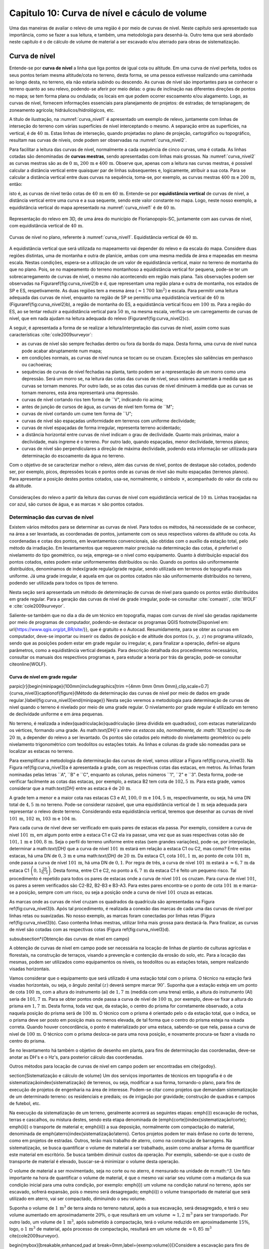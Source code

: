 .. raw:: html

    <style> .exem {color:blue; font-weight: bold} </style>

.. role:: exem

.. raw:: html

    <style> .solucao {font-weight: bold} </style>

.. role:: solucao

.. raw:: html

    <style> .blue {color:blue} </style>

.. role:: blue

.. _RST Capitulo 10:

Capitulo 10: Curva de nível e cáculo de volume
**********************************************

Uma das maneiras de avaliar o relevo de uma região é por meio de
curvas de nível. Neste capítulo será apresentado sua importância,
como se fazer a sua leitura, e também, uma metodologia para desenhá-la.
Outro tema que será abordado neste capítulo é o de cálculo de volume de
material a ser escavado e/ou aterrado para obras de sistematização.

Curva de nível
==============

Entende-se por **curva de nível** a linha que liga pontos de igual cota ou altitude. 
Em uma curva de nível perfeita, todos os seus pontos teriam mesma altitude/cota no 
terreno, desta forma, se uma pessoa estivesse realizando uma caminhada ao longo desta, 
no terreno, ela não estaria subindo ou descendo. As curvas de nível são importantes 
para se conhecer o terreno quanto ao seu relevo, podendo-se aferir por meio delas: 
o grau de inclinação nas diferentes direções de pontos no mapa; se tem forma plana 
ou ondulada; os locais em que podem ocorrer escoamento e/ou alagamento. Logo, as 
curvas de nível, fornecem informações essenciais para planejamento de projetos: de 
estradas; de terraplanagem; de zoneamento agrícola; hidráulicos/hidrológicos, etc.

A título de ilustração, na :numref:`curva_nivel1` é apresentado um
exemplo de relevo, juntamente com linhas de interseção do terreno com várias 
superfícies de nível interceptando o mesmo. A separação entre as superfícies,
na vertical, é de :math:`40\,\text{m}`. Estas linhas de interseção, quando projetadas no plano de
projeção, cartográfico ou topográfico, resultam nas curvas de níveis, onde  podem ser 
observadas na :numref:`curva_nivel2`.


Para facilitar a leitura das curvas de nível, normalmente a cada sequência de cinco curvas,
uma é cotada. As linhas cotadas são denominadas de **curvas mestras**, sendo
apresentadas com linhas mais grossas. Na :numref:`curva_nivel2` as
curvas mestras são as de :math:`0\,\text{m}`, :math:`200\,\text{m}` e
:math:`400\,\text{m}`.
Observe que, apenas com a leitura nas curvas mestras, é possível calcular a
distância vertical entre quaisquer par de linhas subsequentes e,
logicamente, atribuir a sua cota. Para se calcular a distância vertical
entre duas curvas na sequência, toma-se, por exemplo, as curvas mestras
:math:`400\,\text{m}` e :math:`200\,\text{m}`, então:

.. math::
   \frac{400\,\mathrm{m}-200\,\mathrm{m}}{5}=40\,\mathrm{m},
   :label: eq:equi_vertical


isto é, as curvas de nível terão cotas de :math:`40\,\text{m}` em
:math:`40\,\text{m}`. Entende-se por **equidistância vertical**
de curvas de nível, a distância vertical entre uma curva e a sua sequente,
sendo este valor constante no mapa. Logo, neste nosso exemplo, a
equidistância vertical do mapa apresentado na :numref:`curva_nivel1` é de
:math:`40\,\text{m}`.

.. _curva_nivel1:

.. figure:: /images/capitulo10/topo-plot_3d_script_name_curvas_de_nivel.py.png
   :scale: 20 %
   :alt: cap_altimetria_definicoes.png
   :align: center

   Representação do relevo em 3D, de uma área do município de Florianopopis-SC,
   juntamente com aas curvas de nível,
   com equidistância vertical de :math:`40\,\text{m}`.

.. _curva_nivel2:

.. figure:: /images/capitulo10/topo-plot_2d_script_name_curvas_de_nivel.py.png
   :scale: 15 %
   :alt: cap_altimetria_definicoes.png
   :align: center

   Curvas de nível no plano, referente à :numref:`curva_nivel1`.
   Equidistância vertical de :math:`40\,\text{m}`.

A equidistância vertical que será utilizada no mapeamento vai depender do
relevo e da escala do mapa. Considere duas regiões distintas, uma de
montanha e outra de planície, ambas com uma mesma medida de área e mapeadas em
mesma escala. Nestas condições, espera-se a utilização de um valor de equidistância
vertical, maior no terreno de montanha do que no plano. Pois, se no mapeamento do
terreno montanhoso a equidistância vertical for pequena, pode-se ter um
sobrecarregamento de curvas de nível, o mesmo não acontecendo em região mais plana.
Tais observações podem ser observadas na Figura\ref{fig:curva_nivel2}b e d, que
representam uma região plana e outra de montanha, nos estados de SP e ES,
respetivamente. As duas regiões tem a mesma área
:math:`(\approx 1\,700\,\text{km}^2)` e escala. Para permitir uma leitura adequada
das curvas de nível, enquanto na região de SP se permitiu uma equidistância
vertical de :math:`40\,\text{m}` (Figura\ref{fig:curva_nivel2}b), a região de
montanha do ES, a equidistância vertical ficou em :math:`100\,\text{m}`.
Para a região do ES, ao se tentar reduzir a equidistância vertical para
:math:`50\,\text{m}`, na mesma escala, verifica-se um carregamento de curvas de
nível, que em nada ajudam na leitura adequada do
relevo (Figura\ref{fig:curva_nivel2}c).



A seguir, é apresentada a forma de se realizar a leitura/interpretação das curvas
de nível, assim como suas características :cite:`cole2009surveyor`:

-  as curvas de nível são sempre fechadas dentro ou fora da borda do mapa.
   Desta forma, uma curva de nível nunca pode acabar abruptamente num mapa;
-  em condições normais, as curvas de nível nunca se tocam ou se cruzam. Exceções
   são saliências em penhasco ou cachoeiras;
-  sequências de curvas de nível fechadas na planta, tanto podem ser a representação
   de um morro como uma depressão. Será um morro se, na leitura das cotas das curvas de nível, seus valores aumentam à medida que as curvas se tornam menores. Por outro lado, se as cotas das curvas de nível diminuem à medida que as curvas se tornam menores, esta área representará uma depressão.
-  curvas de nível cortando rios tem forma de ``V", indicando rio acima;
-  antes de junção de cursos de água, as curvas de nível tem forma de ``M";
-  curvas de nível cortando um cume tem forma de ``U";
-  curvas de nível são espaçadas uniformidade em terrenos com uniforme declividade;
-  curvas de nível espaçadas de forma irregular, representa terreno acidentado;
-  a distância horizontal entre curvas de nível indicam o grau de declividade.
   Quanto mais próximas, maior a declividade, mais íngreme é o terreno.
   Por outro lado, quando espaçadas, menor declividade, terrenos planos;
-  curvas de nível são perpendiculares a direção de máxima declividade,
   podendo esta informação ser utilizada para determinação do escoamento da água no terreno.


Com o objetivo de se caracterizar melhor o relevo, além das curvas de nível,
pontos de destaque são cotados, podendo ser, por exemplo, picos, depressões
locais e pontos onde as curvas de nível são muito espaçadas (terrenos planos).
Para apresentar a posição destes pontos cotados, usa-se, normalmente, o
símbolo :math:`\times`, acompanhado do valor da cota ou da altitude.

.. _curva_nivel:

.. figure:: /images/capitulo10/curva_nivel1.png
   :scale: 25 %
   :alt: cap_altimetria_definicoes.png
   :align: center

   Considerações do relevo a partir da leitura das curvas de nível
   com equidistância vertical de :math:`10\,\text{m}`.
   Linhas tracejadas na cor azul, são cursos de água, e as marcas :math:`\times`
   são pontos cotados.

Determinação das curvas de nível
--------------------------------

Existem vários métodos para se determinar as curvas de nível. Para todos os métodos,
há necessidade de se conhecer, na área a ser levantada, as coordenadas de pontos,
juntamente com os seus respectivos valores da altitude ou cota. As coordenadas e
cotas dos pontos, em levantamentos convencionais, são obtidas com o auxílio da
estação total, pelo método da irradiação. Em levantamentos que requerem maior
precisão na determinação das cotas, é preferível o nivelamento do tipo geométrico,
ou seja, emprega-se o nível como equipamento. Quanto à distribuição espacial dos
pontos cotados, estes podem estar uniformementes distribuídos ou não. Quando os
pontos são uniformemente distribuídos, denominamos de \index{grade regular}grade
regular, sendo utilizada em terrenos de topografia mais uniforme. Já uma grade
irregular, é aquela em que os pontos cotados não são uniformemente distribuídos no
terreno, podendo ser utilizada para todos os tipos de terreno.

Nesta seção será apresentada um método de determinação de curvas de nível para
quando os pontos estão distribuídos em grade regular. Para a geração das curvas
de nível de grade irregular, pode-se consultar
:cite:`comastri`, :cite:`WOLF` e :cite:`cole2009surveyor`.

Saliente-se também que no dia a dia de um técnico em topografia, mapas com
curvas de nível são geradas rapidamente por meio de programas de computador,
podendo-se destacar os programas QGIS \footnote{Disponível em: \url{https://www.qgis.org/pt_BR/site/}}, que é gratuito e o Autocad. Resumidamente, para se obter as curvas em computador, deve-se importar ou inserir os dados de posição e de altitude dos pontos :math:`(x,\,y,\,z)` no programa utilizado, sendo que as posições podem estar em grade regular ou irregular; e, para finalizar a operação, defini-se alguns parâmetros, como a equidistância vertical desejada. Para descrição detalhada dos procedimentos necessários, consultar os manuais dos respectivos programas e, para estudar a teoria por trás da geração, pode-se consultar \citeonline{WOLF}.

Curva de nível em grade regular
^^^^^^^^^^^^^^^^^^^^^^^^^^^^^^^

\parpic[r]{\begin{minipage}{100mm}\includegraphics[trim ={4mm 0mm 0mm 0mm},clip,scale=0.7]{curva_nivel3}\captionof{figure}{Método da determinação das curvas de nível por meio de dados em grade regular.}\label{fig:curva_nivel3}\end{minipage}}
Nesta seção veremos a metodologia para determinação de curvas de nível quando o terreno é nivelado por meio de uma grade regular. O nivelamento por grade regular é utilizado em terreno  de declividade uniforme e em área pequenas. 

No terreno, é realizada a \index{quadriculação}quadriculação (área dividida em quadrados), com estacas materializando os vértices, formando uma grade. As math:`\text{DH}`s entre as estacas são, normalmente, de :math:`10\,\text{m}` ou de :math:`20\,\text{m}`, a depender do relevo a ser levantado. Os pontos são cotados pelo método do nivelamento geométrico ou pelo nivelamento trigonométrico com teodolitos ou estações totais. As linhas e colunas da grade são nomeadas para se localizar as estacas no terreno.

Para exemplificar a metodologia da determinação das curvas de nível, vamos utilizar a Figura \ref{fig:curva_nivel3}. Na Figura \ref{fig:curva_nivel3}a é apresentada a grade, com as respectivas cotas das estacas, em metros. As linhas foram nominadas pelas letras ``A", ``B" e ``C", enquanto as colunas, pelos números ``1", ``2" e ``3". Desta forma, pode-se verificar facilmente as cotas das estacas,  por exemplo, a estaca B2 tem cota de :math:`102,5\,\text{m}`.  Para esta grade, vamos considerar que a math:`\text{DH}` entre as estaca é de :math:`20\,\text{m}`.

A grade tem a menor e a maior cota nas estacas C3 e A1, :math:`100,0\,\text{m}` e :math:`104,5\,\text{m}`, respectivamente, ou seja, há uma DN total de :math:`4,5\,\text{m}` no terreno. Pode-se considerar razoável, que uma equidistância vertical de :math:`1\,\text{m}` seja adequada para representar o relevo deste terreno. Considerando esta equidistância vertical, teremos que desenhar as curvas de nível :math:`101\,\text{m}`, :math:`102\,\text{m}`, :math:`103\,\text{m}` e :math:`104\,\text{m}`. 

Para cada curva de nível deve ser verificado em quais pares de estacas ela passa. Por exemplo, considere a curva de nível :math:`101\,\text{m}`, em algum ponto entre a estaca C1 e C2 ela ira passar, uma vez que as suas respectivas cotas são de :math:`101,1\,\text{m}` e :math:`100,8\,\text{m}`. Seja o perfil do terreno uniforme entre estas (sem grandes variações), pode-se, por interpolação, determinar a math:`\text{DH}` que a curva de nível :math:`101\,\text{m}` estará em relação a estaca C1 ou C2, mas como? Entre estas estacas, há uma DN de :math:`0,3\,\text{m}` e uma math:`\text{DH}` de :math:`20\,\text{m}`. Da estaca C1, cota :math:`101,1\,\text{m}`, ao ponto de cota :math:`101\,\text{m}`, onde passa a curva de nível :math:`101\,\text{m}`, há uma DN de :math:`0,1`. Por regra de três, a curva de nível :math:`101\,\text{m}` estará a :math:`\approx6,7\,\text{m}` da estaca C1 :math:`\left(0,1\frac{20}{0,3}\right)`. Desta forma, entre C1 e C2, no ponto a :math:`6,7\,\text{m}` da estaca C1 é feito um pequeno risco. Tal procedimento é repetido para todos os pares de estacas onde a curva de nível :math:`101` os cruzam. Para curva de nível :math:`101`, os pares a serem verificados são C2-B2, B2-B3 e B3-A3. Para estes pares encontra-se o ponto de cota :math:`101\,\text{m}` e marca-se a posição, sempre com um risco, ou seja a posição onde a curva de nível :math:`101` cruza as estacas.

As marcas onde as curvas de nível cruzam os quadrados da quadrícula são apresentadas na Figura \ref{fig:curva_nivel3}b. Após tal procedimento, é realizada a conexão das marcas de cada uma das curvas de nível por linhas retas ou suavizadas. No nosso exemplo, as marcas foram conectadas por linhas retas (Figura \ref{fig:curva_nivel3}b). Caso contenha linhas mestras, utilizar linha mais grossa para destacá-la. Para finalizar, as curvas de nível são cotadas com as respectivas cotas (Figura \ref{fig:curva_nivel3}d).

\subsubsection*{Obtenção das curvas de nível em campo}

A obtenção de curvas de nível em campo pode ser necessária na locação de linhas de plantio de culturas agrícolas e florestais, na construção de terraços, visando a prevenção e contenção da erosão do solo, etc. Para a locação das mesmas, podem ser utilizados como equipamentos os níveis, os teodolitos  ou as estações totais, sempre realizando visadas horizontais.

Vamos considerar que o equipamento que será utilizado é uma estação total com o prisma. O técnico na estação fará visadas horizontais, ou seja, o ângulo zenital :math:`(z)` deverá sempre marcar :math:`90^\circ`. Suponha que a estação esteja em um ponto de cota :math:`100\,\text{m}`, com a altura do instrumento (ai) de :math:`1,7\,\text{m}` (medida com uma trena) então, a altura do instrumento (AI) seria de :math:`101,7\,\text{m}`. Para se obter pontos onde passa a curva de nível de :math:`100\,\text{m}`, por exemplo, deve-se fixar a altura do prisma em :math:`1,7\,\text{m}`. Desta forma, toda vez que, da estação, o centro do prisma for corretamente observado, a cota naquela posição do prisma será de :math:`100\,\text{m}`. O técnico com o prisma é orientado pelo o da estação total, que o indica, se o prisma deve ser posto em posição mais ou menos elevada, de tal forma que o centro do prisma esteja na visada correta. Quando houver concordância, o ponto é materializado por uma estaca, sabendo-se que nela, passa a curva de nível de :math:`100\,\text{m}`. O técnico com o prisma desloca-se para uma nova posição, e novamente procura-se fazer a visada no centro do prisma. 

Se no levantamento há também o objetivo de desenho em planta, para fins de determinação das coordenadas, deve-se anotar as DH's e o Hz's, para posterior cálculo das coordenadas.

Outros métodos para locação de curvas de nível em campo podem ser encontradas em \cite{godoy}.

\section{Sistematização e cálculo de volume}
Um dos serviços importantes de técnicos em topografia é o de sistematização\index{sistematização} de terrenos, ou seja, modificar a sua forma, tornando-o plano, para fins de execução de projetos de engenharia na área de interesse. Podem-se citar como projetos que demandam sistematização de um determinado terreno: os residenciais e prediais; os de irrigação por gravidade; construção de quadras e campos de futebol, etc.

Na execução da sistematização de um terreno, geralmente acorrerá as seguintes etapas: \emph{i}) escavação de rochas, terras e cascalhos, ou mistura destes, sendo esta etapa denominada de (\emph{corte})\index{sistematização!corte}; \emph{ii}) o transporte de material e; \emph{iii}) a sua deposição, normalmente com compactação do material, denominada de \emph{aterro}\index{sistematização!aterro}. Certos projetos podem ter mais ênfase no corte do terreno, como em projetos de estradas. Outros, terão mais trabalho de aterro, como na construção de barragens. Na sistematização, se busca quantificar o volume de material a ser trabalhado, assim como analisar a forma de quantificar este material em escritório. Se busca também diminuir custos da operação. Por exemplo, sabendo-se que o custo de transporte de material é elevado, buscar-se-á minimizar o volume desta operação. 

O volume de material a ser movimentado, seja no corte ou no aterro, é mensurado na unidade de m:math:`^3`. Um fato importante na hora de quantificar o volume de material, é que o mesmo vai variar seu volume com a mudança da sua condição inicial para uma outra condição, por exemplo: \emph{i}) um volume na condição natural no terreno, após ser escavado, sofrerá expansão, pois o mesmo será desagregado; \emph{ii}) o volume transportado de material que será utilizado em aterro, vai ser compactado, diminuindo o seu volume.

Suponha o volume de :math:`1\,\text{m}`:math:`^3` de terra ainda no terreno natural, após a sua escavação, será desagregado, e terá o seu volume aumentado em aproximadamente :math:`20\%`, o que resultará em um volume :math:`\approx1,2\,\text{m}`:math:`^3` para ser transportado. Por outro lado, um volume de :math:`1\,\text{m}`:math:`^3`, após submetido à compactação, terá o volume reduzido em aproximadamente :math:`15\%`, logo, o :math:`1\,\text{m}`:math:`^3` de material, após processo de compactação, resultará em um volume de :math:`\approx0,85\,\text{m}`:math:`^3` \cite{cole2009surveyor}. 

\begin{mybox}[breakable,enhanced,pad at break=0mm,label={exemp:volume}]{}Considere a escavação para fins de construção de uma piscina, cuja dimensão é de :math:`50\,\text{m}` de comprimento, :math:`20\,\text{m}` de largura e :math:`2\,\text{m}` de profundidade. Qual o número de viagens que um caminhão vai realizar para transporte deste material? Sabe-se que, o caminhão a ser utilizado tem capacidade de transporte de :math:`10\,\text{m}`:math:`^3` por viagem e, que a terra a ser escavada vai expandir em :math:`20\%`.

\soluca 
Volume de terra a ser retirado do terreno será:

\[
V=50\times20\times2=2\,000\,\mathrm{m^3}
\]

Considerando o fator de expansão de :math:`20\%` e o volume de :math:`10\,\text{m}`:math:`^3` por viagem, temos um total de viagens:

\[
\frac{2\,000\times1,2}{10}=240.
\] 
\end{mybox}

Os métodos para se medir o volume de material dependem do tipo de projeto executado e dos dados disponíveis, sendo os mais usuais, o por secções e o por área unitária.

\subsection{Volume por meio da área média de secções}
\parpic[r]{\begin{minipage}{70mm}\begin{tikzpicture}
% desenho arquivo volumeDeSolidos.tex
\path (0,0) coordinate (A) (1,1.6) coordinate (B) (3,1.6) coordinate (C) (3.5,.1)
coordinate (D);
\path (1.7,2) coordinate (E) (1.9,2.8) coordinate (F) (3.7,2.8) coordinate (G) (4.2,2)
coordinate (H);
\fill [red!20] (A)--(E)--(F)--(B);
\fill [red!20] (A)--(E)--(H)--(D);
\fill [opacity=1,blue!20] (A)--(B)--(C)--(D);
\draw (A)--(B)--(C)--(D)--(A);
\fill [opacity=1,blue!20] (E)--(F)--(G)--(H);
\draw (E)--(F)--(G)--(H)--(E);
\draw[<->] ([xshift =-0.35cm]B)-- node[fill=white]{`L`}([xshift =-0.35cm]F);
\draw [dashed, thick,red!50] (A)--(E) (B)--(F) (C)--(G) (D)--(H);
\path (A)-- node[above,sloped]{`A_1`} (D);
\path (E)-- node[above,sloped]{`A_2`} (H);
\end{tikzpicture}
\captionof{figure}{Volume pela método da área média das secções.}\label{fig:volume_area_media_metodo}
\end{minipage}}
O volume de um sólido que tem duas secções paralelas onde se conhecem suas respectivas áreas e a distância que as separam, conforme Figura \ref{fig:volume_area_media_metodo}, é calculado como a média da área das secções multiplicada pela distância entre elas:

.. math:: \label{eq:volume_area_media}
V=\frac{A_1+A_2}{2}\times L


em que :math:`A_1` e :math:`A_2`, são as áreas das secções paralelas analisadas e :math:`L`, a distância horizontal que separa as secções. Considerando que as medidas das áreas das seção são em m:math:`^2` e a distância horizontal em metros, teremos o volume na unidade de m:math:`^3`.

\begin{mybox}[breakable,enhanced,pad at break=0mm,label={exemp:volume_media_seccoes1}]{}Considere  as áreas entre as secções da estaca :math:`10+0\,\text{m}` e :math:`11+0\,\text{m}` de, respectivamente :math:`61\,\text{m}`:math:`^2` e :math:`37\,\text{m}`:math:`^2`. Qual o volume entre estas duas estacas?

\soluca 
Considerando que a distância entre as estacas é de :math:`20\,\text{m}`:
\[
V=\frac{61+37}{2}20=980\,\mathrm{m^3}
\] 
\end{mybox}

\begin{mybox}[breakable,enhanced,pad at break=0mm,label={exemp:volume_media_seccoes2}]{}Considere  as áreas entre as secções da estaca :math:`10+0\,\text{m}` e a intermediária :math:`10+10\,\text{m}` de, respectivamente :math:`61\,\text{m}`:math:`^2` e :math:`46\,\text{m}`:math:`^2`. Qual o volume entre estas duas estacas?

\soluca 
Considerando que a distância entre as estacas é de :math:`20\,\text{m}`, a distância entre as secções medidas é de :math:`10\,\text{m}`, logo:
\[
V=\frac{61+46}{2}10=535\,\mathrm{m^3}
\] 
\end{mybox}

O método de cálculo do volume pela área média das secções se aplica em áreas longitudinais, como em trechos de estradas. Para  exemplificar aplicação deste método, considere a Figura \ref{fig:exemplo_area_de_secoes}, na qual são apresentados os cálculos de volume do terreno da Figura \ref{fig:curva_nivel3} (pg. \pageref{fig:curva_nivel2}), quando o mesmo é sistematizado para ter cota de :math:`102,5\,\text{m}` em toda a sua extensão. Primeiramente calcula-se as CVs das estacas, em que valores negativos e positivos são pontos de corte e aterro, respectivamente. Neste exemplo escolheu fazer os cálculos das áreas de corte e de aterro utilizando-se como secções as colunas 1, 2 e 3. Para cada seção e desenhado o perfil do terreno e a sua distância vertical para cota a ser sistematizado. Por meio desta representação, pode-se verificar as áreas de cortes e aterros onde suas áreas são calculadas por meio de aproximação destas à figuras geométricas elementares, com triângulo e trapézio. Com os dados das áreas de corte e aterro tabulados, para cada par de seção é calculado o seu respectivo volume por meio da Equação \ref{eq:volume_area_media}.
\begin{figure}[H]
\includegraphics[trim ={0mm 0mm 0mm 0mm},clip,scale=0.85]{volume_media_seccoes.pdf}
\caption{Procedimentos para medição de volume pela área média das secções. Distância entre as estacas é de :math:`20\,\text{m}` e sistematização do terreno para cota de :math:`102,5`.}\label{fig:exemplo_area_de_secoes}
\end{figure}


\subsection{Volume por meio da área unitária}


\parpic[r]{\begin{minipage}{110mm}\includegraphics[trim ={0mm 10mm 0mm 5mm},clip,scale=0.75]{curva_nivel4}\captionof{figure}{Exemplo de terreno nivelado para fins de sistematização pelo método da área unitária. É apresenta a cota de cada estaca, seguido do seu peso, entre parênteses, para ser utilizado no calculo do volume.}\label{fig:volume_area_unitaria}\end{minipage}%D:\Dropbox\PythonCodes\ExemplosPython\exemplo_curvas_de_nivel.py
}
O método por área unitária pode ser aplicado para a maioria dos casos de sistematização, exceção em casos de levantamento longitudinal, como em projetos de estradas, que é preferível o método da área média das secções. No método da área unitária, para a estimativa do volume de material a ser escavado ou depositado na área de interesse, primeiramente, a área é estaqueada em quadrados. As estacas têm a sua cota determinada por nivelamento, seja o trigonométrico, com estação total ou, por meio do nivelamento geométrico, com o nível. As linhas e colunas são identificadas por letras ou números. Na Figura \ref{fig:volume_area_unitaria}a é apresentada uma área a ser sistematizada, constando, para cada estaca, os valores das cotas. As colunas e linhas da grade são identificadas por letras e números, sendo, por exemplo, a estaca \textit{A1} a cota de :math:`302,4\,\text{m}`.

Suponha que o projeto de engenharia definiu que, após a sistematização, o terreno terá cota de :math:`301,0\,\text{m}` na sua extensão, logo, todas estacas terão também ao final cota de :math:`301,0\,\text{m}`. Para apresentar o procedimento do método área unitária, vamos considerar inicialmente, o primeiro quadrado da grade, \textit{A1-A2-B1-B2} (Figura \ref{fig:volume_area_unitaria}b), onde pode-se notar que em todas as suas estacas haverá corte para se ter cota final de :math:`301,0\,\text{m}`. Uma maneira de verificar se em determinada estaca haverá corte ou aterro e de quanto será, é por meio da cota vermelha :math:`(\mathrm{CV}=\mathrm{cota}_{\mathrm{greide}}-\mathrm{cota}_{\mathrm{terreno}})`. Por exemplo, suponha que estejamos calculando a CV na estaca \textit{A1}. Esta seria de :math:`-1,4\,\text{m}` :math:`(301,0-302,4)`, o que significa um corte de :math:`1,4\,\text{m}` nesta estaca. O mesmo pode ser aplicado para as demais estacas deste quadrado. Agora temos um sólido geométrico de base quadrada em que se pode calcular o seu volume, como apresentado a seguir.

\parpic[r]{\begin{minipage}{60mm}
\begin{tikzpicture}
\draw[dashed,thick] (-1,0) -- (0,0.5) edge (0,2.5) -- (1,0);
\draw[thick] (-1,0) rectangle (1,2) -- (0,2.5) -- (-1,2);
\draw (1,0)-- node[below,sloped]{`h`}  (1,2); 
\draw (-1,0)-- node[above]{`A`} (1,0);
\fill [opacity=0.2,blue] (-1,0) -- (0,0.5) -- (1,0);
\fill [opacity=0.2,blue] (-1,2) -- (0,2.5) -- (1,2);
\pgfmathsetmacro{\x}{3}
\pgfmathsetmacro{\xo}{2}
\pgfmathsetmacro{\y}{-1}
\pgfmathsetmacro{\yo}{2}
\pgfmathsetmacro{\z}{2}
\path (\xo,0,\y) coordinate (A) (\x,0,\y) coordinate (B) (\x,0,0) coordinate (C) (\xo,0,0)
coordinate (D) (\xo,\z,\y) coordinate (E) (\x,\z,\y) coordinate (F) (\x,\z,0) coordinate (G)
(\xo,\z,0) coordinate (H);
\draw[thick] (B)--(C)--(G)--(F)--(B) (E)--(F)--(G)--(H)--(E) (D)--(C) (D)--(H);
%\draw [dashed,black] (A)--(D)--(C) (D)--(H);
\draw [dashed, thick] (A)--(D) (A)--(B) (A)--(E);
\draw (B)-- node[below,sloped]{`h`} (F);
\path (2,-0.2)-- node[above]{`A`} (3,0);
\fill [opacity=0.2,blue] (A)--(B)--(C)--(D);
\fill [opacity=0.2,blue] (E)--(F)--(G)--(H);
\end{tikzpicture}
\captionof{figure}{Volume de um prima.}\label{fig:volume_prisma_metodo}
\end{minipage}}
Um \emph{prisma reto}\index{volume!prisma reto} é um sólido geométrico que tem como base um polígono e lados  verticais perpendiculares a base. A base e o topo de um prisma reto tem mesma área e forma. A título de ilustração, na figura ao lado são apresentados dois prismas retos, um com base triangular e, o outro, com base quadrangular. O volume de um prisma reto é calculado como:

.. math:: \label{eq:volume_prisma_reto}
\mathrm{V}=Ah,


em que: :math:`\mathrm{V}` é o volume em unidades cúbicas; :math:`A` é a área da base e, :math:`h`, a altura. Como normalmente trabalhamos com unidade de comprimento em metros, teremos :math:`\mathrm{V}`  em m:math:`^3`.

Retornemos ao nosso sólido da a Figura \ref{fig:volume_area_unitaria}b. Podemos considerar que o mesmo se aproxima a um prisma reto. Só não é porque o terreno é irregular. Todavia, pode-se considerar que a sua altura, :math:`h`, será a média das alturas das CV deste quadrado, sendo então:
\[
\left(\frac{-1,4-2,3-1,3-2,4}{4}\right)= -1,85\,\mathrm{m},
\]

Agora pode-se calcular o volume referente ao quadrado analisado (\textit{A1-A2-B1-B2}) por meio da Equação \ref{eq:volume_prisma_reto}:

\[
\mathrm{V}=10\times10\times-1,85=-185\,\mathrm{m}^3.
\]

O sinal negativo do volume calculado significa que neste quadrado o volume de :math:`185\,\text{m}`:math:`^3` será escavado.  Por outro lado, caso fosse positivo, seria o volume a ser aterrado.

Para se calcular o volume de material de toda área, ao invés de calcular os volumes dos quadrados individuais e depois somar, se usa o seguinte método, a área de quadrado é dividida por quatro\footnote{O número quatro é referente ao denominador da média calculada de CV para as 4 estacas de cada quadrado} e, este resultado, multiplicado pela soma do produto da CVs de cada estaca pelo número de quadrados que a mesma é comum (ver Exemplo \ref{exem:volume_area_unitaria}). Matematicamente:

.. math:: 
V=\frac{A}{4}\sum\mathrm{CV}_{i,\,j}\times w_{i,\,j}
 

em que: :math:`V` é o volume (m:math:`^3)`; :math:`A` é a área do quadrado (m:math:`^2)`; :math:`i` e :math:`j` são os índices das linhas e colunas, respectivamente, :math:`i=1, 2,\dotsc\,, ` índice das linhas e :math:`j=1, 2, \dotsc\,, ` índice de colunas; :math:`w_{i,\,j}` é o peso, sendo igual ao número de quadrados em comum na estaca :math:`i,\,j`;   

\begin{mybox}[breakable,enhanced,pad at break=0mm,label={exemp:area_unitaria}]{}\label{exem:volume_area_unitaria}Considere sistematizar o terreno da Figura \ref{fig:volume_area_unitaria}a para ter cota final de :math:`301\,\text{m}` em toda a sua extensão. Qual será o volume de material a ser cortado ou aterrado?

\soluca
\parpic[r]{\begin{minipage}{90mm}\includegraphics[trim ={0mm 10mm 5mm 10mm},clip,scale=0.75]{curva_nivelExempo1}\captionof{figure}{}\label{fig:volume_area_unitaria_exemplo}\end{minipage}%D:\Dropbox\PythonCodes\ExemplosPython\exemplo_curvas_de_nivel.py
}
Para verificar se as estacas que terão corte ou aterro, quando a cota final do terreno será de :math:`301\,\text{m}`, basta calcular as CVs das estacas, por exemplo, a CV na estaca A1 é:
\[
\mathrm{CV}_{\mathrm{A1}}=301-302,4=-1,4\,\mathrm{m}.
\]

Repetindo-se para as demais estacas, temos os resultados apresentados na Figura \ref{fig:volume_area_unitaria_exemplo}. Como todos os sinais das CVs são negativos, conclui-se que no terreno só haverá corte, logo, apenas o volume de corte será calculado.

Agora temos que determinar o número de quadrados em que cada estaca está presente, por exemplo, as estacas \textit{A1}, \textit{A2}, \textit{B2} e \textit{D3} pertencem, respetivamente a um, dois, três e quatro quadrados. Esta contagem também é apresentada na Figura \ref{fig:volume_area_unitaria_exemplo}, correspondendo aos números que se encontram entre parênteses. Fazendo-se a multiplicação da área de cada quadrado pelo somatório do produto das CVs com o número de quadrados para o qual pertence, temos:\picskip{0}

\begin{align*}
\mathrm{V}_{\mathrm{total}} =& \frac{10\times10}{4}(-6,4\times1-6,8\times2-6,0\times2-4,7\times2-2,3\times2-1,4\times1\\
&-5,9\times2-6,6\times4-6,5\times4-4,6\times4-2,4\times4-1,3\times2-6,3\times1-6,7\times3\\
&-5,1\times4-3,0\times4-2,0\times4-0,7\times2-6,4\times1-3,5\times2-2,0\times3\\
&-1,1\times4-0,7\times2-2,9\times1-1,4\times3-1,0\times2-1,2\times1-0,5\times1)\\
=&\frac{10\times10}{4}(-246,4)\\
\mathrm{V}_{\mathrm{total}}=&\mathbf{-6\,160\,m^3}
\end{align*}

O sinal do volume calculado representa que o terreno será escavado. Logo,  para que o terreno analisado seja sistematizado para a cota de :math:`301\,\text{m}`, o volume total a ser escavado será de :math:`6\,160\,\mathrm{m}^3`.
\end{mybox}

\begin{mybox}[breakable,enhanced,pad at break=0mm,label={exemp:area_unitaria2}]{}No problema anterior, verificou-se que haverá a necessidade de transporte de uma grande quantidade de material. Sabendo-se que os custos com o transporte para a área de aterro é alto, pode-se estudar a possibilidade de se trabalhar com uma cota a ser sistematizado o terreno, tal qual, o volume escavado dentro da área seja igual ao volume a ser depositado nela mesma. 
Com a finalidade de minimizar os custos de transporte de material do terreno apresentado na Figura \ref{fig:volume_area_unitaria}a, calcular:
\begin{enumerate}
-  a cota que o terreno deve ter para que volume de corte seja igual ao volume a ser de aterrado na área;
-  o volume de corte.


\soluca
Esta solução é aproximada, pois não serão considerados os fatores de expansão do solo ao ser escavado, assim como o fator de compactação do solo ao ser aterrado. Considerando que o :math:`1\,\text{m}`:math:`^3` de solo escavado vai ser igual ao :math:`1\,\text{m}`:math:`^3` aterrado, a cota que resultará no volume de material a ser a escavado igual ao volume depositado dentro da mesma área, corresponderá a média ponderada das cotas das estacas. A ponderação a ser utilizada em determinada estaca corresponderá ao número de quadrados que a mesma tem em comum na grade, desta forma:


\begin{align*}
\mathrm{cota}_{\mathrm{media}} =&(307,4\times1+307,8\times2+307,0\times2+305,7\times2+303,3\times2+302,4\times1+ \\
&306,9\times2+307,6\times4+307,5\times4+305,6\times4+303,4\times4+ \\
&302,3\times2+307,3\times1+307,7\times3+306,1\times4+304,0\times4+ \\
&303,0\times4+301,7\times2+307,4\times1+304,5\times2+303,0\times3+ \\
&302,1\times4+301,7\times2+303,9\times1+302,4\times3+ \\
&302,0\times2+302,2\times1+301,5\times1)/68 \\
=&\frac{20\,714,4}{68} \\
\mathrm{cota}_{\mathrm{media}}=&\mathbf{304,624\,m}
\end{align*}

Logo, a cota que resultará em volume de corte igual ao volume a ser aterrado é de :math:`304,624\,\text{m}`. 
\\
Para cálculo dos volumes de corte, primeiramente deve-se traçar a curva de nível com a valor da cota que resultará no volume de corte igual ao volume de aterro, no nosso caso, a de :math:`304,624\,\text{m}`. Ela determinará na planta o que denominamos de \emph{pontos de passagem}\index{pontos de passagem}. Na curva de nível dos pontos de passagem, não haverá nem corte ou aterro, todavia, ela é importante pois separa as regiões onde serão realizados os trabalhos de escavação daquelas de deposição de material.

Nota-se, na figura a seguir, que o terreno com a linha dos pontos de passagem, divide o terreno em duas áreas uma na porção inferior e outra na porção superior representando, respectivamente, área de corte e de aterro.

\includegraphics[trim ={0mm 10mm 0mm 10mm},clip,scale=0.75]{curva_nivelExemplo2}

Para calcular o volume de corte tem-se que considerar apenas as estacas com CVs negativa com limite da curva de nível :math:`304,624\,\text{m}`. Será necessário computar os volumes da região que têm os quadrados inteiros, e somar com os volumes das áreas que têm apenas parte do quadrado indicando como corte, com limite dado pela curva de nível :math:`304,624\,\text{m}`. Para fins de simplificação e por representar volume a ser calculado desprezível, tomemos a CV em \emph{D4} igual a zero metros. 

\begin{itemize}
-  \emph{volume dos prismas com área da base em forma de quadrado:}


\begin{align*}
V_{\mathrm{quadCorte}} =&\frac{10\times10}{4}(-2,776\times1-3,176\times2-2,376\times2-1,076\times1 \\
&-2,276\times2-2,976\times4-2,876\times3-0,976\times1-2,676\times1\\
&-3,076\times3-1.476\times2-2,776\times1)\\
=&\frac{10\times10}{4}58,647\\
V_{\mathrm{quadCorte}} =&\mathbf{-1\,466\,m^3}
\end{align*}
\begin{itemize}
-  \emph{Volume ``1c", prisma com base em forma de trapézio:}


\begin{align*}
V_{\mathrm{1c}} =&
\left(\frac{(4,48+4,44)10}{2}\right)\left(\frac{-1,076-0,976+0+0}{4}\right) \\
=& 44,6\times-0,513 \\
V_{\mathrm{1c}} =& \mathbf{-23\,m^3}
\end{align*}
\begin{itemize}
-  \emph{Volume ``2c", prisma com base em forma de triângulo:}


\begin{align*}
V_{\mathrm{2c}} =&
\left(\frac{4,44\times6,1}{2}\right)\left(\frac{-0,976+0+0}{3}\right)\\
=&13,542\times-0,325 \\
V_{\mathrm{2c}} =&\mathbf{-4\,m^3}
\end{align*}
\begin{itemize}
-  \emph{Volume ``3c", prisma com base em forma de retângulo mais trapézio:}


\begin{align*}
V_{\mathrm{3c}} =&
\left(10\times6,1 +\frac{(10+7)\times3,9}{2}\right)\left(\frac{-2,876-0,976+0+0-1,476}{5}\right) \\
=&94,15\times-1,066\\
V_{\mathrm{3c}} =& \mathbf{-100\,m^3}
\end{align*}
\begin{itemize}

-  \emph{Volume ``4c", prisma com base em forma triângulo:}


\begin{align*}
V_{\mathrm{4c}} =&
\left(\frac{7\times9,92}{2}\right)\left(\frac{-1,476+0+0}{3}\right) \\
=&34,72\times-0,492 \\
V_{\mathrm{4c}} =&\mathbf{-17\,m^3}
\end{align*}

\begin{itemize}
- 
O volume total a ser escavado, considerando os volumes dos quadrados inteiros e os parciais.


\begin{align*}
V_{\mathrm{totalCorte}}=&V_{\mathrm{quadCorte}}+V_{\mathrm{1c}}+V_{\mathrm{2c}}+V_{\mathrm{3c}}+V_{\mathrm{4c}}\\
=&-1\,466-23-4-100-17\\
V_{\mathrm{totalCorte}}=&\mathbf{-1\,610\,m^3}
\end{align*}

Mais uma vez, o sinal apenas indica que será um volume de :math:`1\,610\,\text{m}`:math:`^3` a ser escavado.
%\begin{itemize}
%-  \textbf{Volume de aterro}
%
%
%O procedimento é o mesmo anterior.
%
%\begin{align*}
%V_{\mathrm{quadrados}} =&
%\frac{10\times10}{4}(2,224\times1+2,324\times2+2,924\times2+2,924\times2+2,624\times2+\\
%&3,124\times1+1,324\times1+1,224\times2+1,624\times3+2,524\times4\\
%&2,224\times3+2,424\times1+0,624\times1+1,624\times2+0,724\times1\\
%=&\frac{10\times10}{4} 59,372\\
%V_{\mathrm{quadrados}} =&\mathbf{1\,484\,m^3}
%\end{align*}
%
%\begin{align*}
%V_{\mathrm{1A}} =&
%\left(100-\frac{(4,48+4,44)10}{2}\right)\left(\frac{1,324+1,224+0+0}{4}\right) \\
%=& 55,4\times0,637 \\
%V_{\mathrm{1A}} =& \mathbf{35\,m^3}
%\end{align*}
%
%\begin{align*}
%V_{\mathrm{2A}} =&
%\left(100-\frac{4,44\times6,1}{2}\right)\left(\frac{1,224+1,624+0,624+0+0}{5}\right)\\
%=&86,458\times0,694 \\
%V_{\mathrm{2A}} =&\mathbf{60\,m^3}
%\end{align*}
%
%\begin{align*}
%V_{\mathrm{3A}} =&
%\left(100-\left(10\times6,1 +\frac{(10+7)\times3,9}{2}\right))\right)\left(\frac{0,624+0+0}{3}\right) \\
%=&5,850\times0,208\\
%V_{\mathrm{3A}} =& \mathbf{1\,m^3}
%\end{align*}
%
%\begin{align*}
%V_{\mathrm{4A}} =&
%\left(100-\frac{7\times9,92}{2}\right)\left(\frac{0+0,642+1,624+0}{4}\right) \\
%=&65,28\times0.567 \\
%V_{\mathrm{4A}} =&\mathbf{37\,m^3}
%\end{align*}
%
%\begin{align*}
%V_{\mathrm{totalAterro}}=&V_{\mathrm{quadrados}}+V_{\mathrm{1A}}+V_{\mathrm{2A}}+V_{\mathrm{3A}}+V_{\mathrm{4A}}\\
%=&1\,484+35+60+1+37\\
%V_{\mathrm{totalAterro}}=&\mathbf{1\,617\,m^3}
%\end{align*}

\end{mybox}

\section*{Exercícios}
\begin{exercicio} Para fins de uma obra de engenharia, será escavado um volume de :math:`6\,000\,\text{m}`:math:`^3`. Sabendo-se que o material a ser escavado vai sofrer expansão de :math:`15\%` de seu volume e, que o caminhão, tipo basculante, que será empregado no transporte tem capacidade de :math:`12\,\text{m}`:math:`^3`, qual será o número de viagens necessárias para transportar todo o material? 
\resp 575 viagens.

\begin{exercicio} Deseja-se aterrar um volume de :math:`400\,\text{m}`:math:`^3` com terra. Qual será o volume de terra necessário para este aterro, sabendo-se que o material a ser utilizado terá seu volume reduzido em :math:`25\%` no processo de compactação? 
\resp :math:`500\,\text{m}`:math:`^3`.

\begin{exercicio} Considere  as áreas entre as secções da estaca :math:`5+0\,\text{m}` e a intermediária :math:`6+0\,\text{m}` de, respectivamente :math:`31\,\text{m}`:math:`^2` e :math:`24\,\text{m}`:math:`^2`. Qual o volume entre as secções das duas estacas. Considere a distância horizontal de :math:`20\,\text{m}` entre as estacas inteiras. 
\resp :math:`550\,\text{m}`:math:`^3`.

\begin{exercicio} Considere as áreas entre as secções da estaca :math:`31+5\,\text{m}` e a intermediária :math:`32+0\,\text{m}` de, respectivamente :math:`11\,\text{m}`:math:`^2` e :math:`16\,\text{m}`:math:`^2`. Qual o volume entre as secções das duas estacas? Considere a distância horizontal de :math:`20\,\text{m}` entre as estacas inteiras. 
\resp :math:`202,5\,\text{m}`:math:`^3`.

\begin{exercicio}Para os dados das áreas a serem escavadas de secções apresentadas na tabela a seguir, calcular o volume de material a ser escavado. Considere a distância entre as secções de :math:`20\,\text{m}`
\begin{table}[h!]\label{tab:exercicio_area_secao_media}
\def\arraystretch{1.0}
\begin{tabular}{rc}
\hline
\multirow{2}{*}{\cellcolor{white}Estaca} & Área de\\ 
                        & corte (m:math:`^2)` \\ \cline{1-2}
:math:`8+0\,\text{m}` & 151 \\
:math:`9+0\,\text{m}` & 191 \\
:math:`10+0\,\text{m}` & 133 \\
:math:`11+0\,\text{m}` & 49 \\
:math:`12+0\,\text{m}` & 70 \\ \hline
\end{tabular}
\end{table}
\resp :math:`9\,670\,\text{m}`:math:`^3`

\begin{exercicio} Utilizando os dados do Exemplo \ref{exemp:area_unitaria2} da página \pageref{exemp:area_unitaria2}, calcular o volume de aterro.
\resp :math:`1\,617\,\text{m}`:math:`^3`.


\begin{exercicio} Um terreno foi estaqueado conforme a Figura~\ref{fig:cap_alt_grid_exer}
para fins de trabalho de terraplenagem. O espaçamento entre as estacas
foi de :math:`20,0\,\text{m}`. A declividade do terreno na direção das linhas é de
\textendash :math:`3`\% e na direção das colunas é de \textendash :math:`2`\%. A cota
do terreno para estaca A1 de :math:`100,00\,\text{m}`. Pedem-se: 


-  Calcular as cotas para todas as estacas; 
-  Traçar as curvas de nível da área, com equidistância vertical de :math:`1,00\,\text{m}`;
-  Calcular a cota (hm) de um plano horizontal que, na terraplenagem, resulte em volumes de corte e aterro iguais;
-  Traçar a linha de passagem, indicando as áreas de corte e aterro;
-  Calcular a cota vermelha para todas as estacas. 


\begin{SCfigure}[][!h] \includegraphics[trim = 0mm 0mm 20mm 60mm,scale=1]{Cap_altimetria/cap_alt_exe_grid}
\caption{}

\label{fig:cap_alt_grid_exer} 

\end{SCfigure}

\resp a) e e) nas Tabelas abaixo; c) \emph{hm} = :math:`98,5\,\text{m}`.

\begin{SCtable}[][!h] \includegraphics[trim = 0mm 0mm 0mm 0mm,scale=1]{Cap_altimetria/ExUmTerreno}
\caption{}

\label{tab:exe_solocao} \end{SCtable}

\begin{exercicio}Num trabalho de sistematização, transferiu-se a altitude
de um marco para um ponto próximo a área de trabalho, pelo método
de nivelamento trigonométrico. Posteriormente, conhecendo-se esta
nova altitude, determinaram-se as altitudes das estacas que serviram
de sistematização. Dados:
\begin{itemize}
-  transferência de altitude: na estação A, cuja altitude é de :math:`305,3\,\text{m}`
instalou-se uma estação total ficando o eixo da luneta a :math:`1,74\,\text{m}` de
altura (\emph{ai}), em seguida visou-se o prisma, cuja a altura era
de :math:`1,0\,\text{m}` (\emph{ap}), em X, anotando-se o ângulo zenital :math:`96^{\circ}20'`
e a \emph{DI} de :math:`926,0\,\text{m}`;
-  altitudes das estacas que serviram à sistematização, com o nível de
precisão fez-se uma irradiação geométrica obtendo-se os seguintes
dados, visada de \emph{ré} na mira colocada sobre X igual a :math:`0,12\,\text{m}`;
leitura da mira, em metros, nas estacas da quadrícula :math:`(20\,\text{m}` por
 :math:`20\,\text{m})` na Tabela~\ref{tab:cap_alt_transf_alt}.

Com os dados acima pede-se:


-  a altitude em X; 
-  a altitude nas estacas da quadrícula;
-  calcular a altura média do plano que resultará em :math:`V_c=V_a`;
-  projetar um plano inclinado de :math:`1\%` de declividade no sentido A para C e de :math:`-2\%` na direção da seção de 1 para 2.




\begin{SCtable}[][htb] 
\centering 
\caption{Valores das medidas de \it vante.}
\setlength{\extrarowheight}{4pt} % 
\begin{tabular}{cccc} \hline \rowcolor[gray]{1}  
Estaca    & A     & B	 & C		
\tabularnewline \hline
 1	    & :math:`1,86`  & :math:`2,20` & :math:`1,30`     \tabularnewline  \rowcolor[gray]{.95}     
2    	& :math:`2,50` & :math:`2,40`  & :math:`2,30`     \tabularnewline      
 \hline 
\end{tabular}\label{tab:cap_alt_transf_alt}\end{SCtable}

\resp a) altitude X = :math:`203,891\,\text{m}`; b) na Tabela~\ref{tab:cap_alt_transf_alt_resp1};
c) \emph{hm}~=~:math:`201,866\,\text{m}`; d) na Tabela~\ref{tab:cap_alt_transf_alt_resp2}.

\begin{SCtable}[][htb] 
\centering 
\caption{Altitude das estacas \rm{(m)}.}
\setlength{\extrarowheight}{4pt} % 
\begin{tabular}{cccc} \hline  
Estaca    & A     & B	 & C		
\tabularnewline \hline
1	     & :math:`202,151` & :math:`201,811` & :math:`202,711`    \tabularnewline  \rowcolor[gray]{.95}     
2     	&:math:` 201,511` & :math:`201,611` & :math:`201,711`   \tabularnewline      
 \hline 
\end{tabular}\label{tab:cap_alt_transf_alt_resp1}
\end{SCtable}
\begin{SCtable}[][htb] 
\centering 
\caption{Cotas do plano inclinado.}
\setlength{\extrarowheight}{4pt} % 
\begin{tabular}{cccc} \hline  
Estaca    & A     & B	 & C		
\tabularnewline \hline
1	  & :math:`201,866` & :math:`202,066` & :math:`202,266`   \tabularnewline  \rowcolor[gray]{.95}     
2       & :math:`201,466` & :math:`201,666` & :math:`201,866`   \tabularnewline      
 \hline 
\end{tabular}\label{tab:cap_alt_transf_alt_resp2}\end{SCtable}

\begin{exercicio}Um terreno de :math:`40,0\,\text{m}` por :math:`40,0\,\text{m}`, foi estaqueado
em quadrículas de :math:`20,0\,\text{m}`~por~:math:`20,0\,\text{m}`. As cotas obtidas para cada
vértice estão na Figura~\ref{fig:cap_alt_exer_grid2}. 

\begin{figure}[H] \includegraphics[trim = 0mm 0mm 0mm 0mm,scale=1]{Cap_altimetria/cap_alt_exer_grid2}
\caption{Cotas no terreno \rm{(m)}.}
\label{fig:cap_alt_exer_grid2} 
\end{figure}

Pede-se: 


-  desenhar o terreno na escala :math:`1:500` e locar as curvas de nível inteiras, pelo método de interpolação por cálculo com :math:`EV = 1,0\,\text{m}`;
-  projetar um plano inclinado de :math:`+2\%` na direção e sentido de A para C que resultará em :math:`V_c=V_a`. Fazer desenho na escala 1:500;
-  calcular os volumes de corte e aterro para o plano inclinado (não considere talude de corte e saia de aterro), utilize fórmula da área média das secções.




\resp b) Figura~\ref{fig:cap_alt_exer_grid2_rep}; c) :math:`V_{\textit{c}}=557,90\text{\,\ m}^{3}`;
:math:`V_{\textit{a}}=562,89\text{\,\ m}^{3}:math:`.
\begin{figure}[H] \includegraphics[trim = 0mm 0mm 0mm 0mm,scale=1]{Cap_altimetria/cap_alt_exer_grid2_resp}
\caption{Plano inclinado \rm{(m)}.}
\label{fig:cap_alt_exer_grid2_rep} 
\end{figure}

